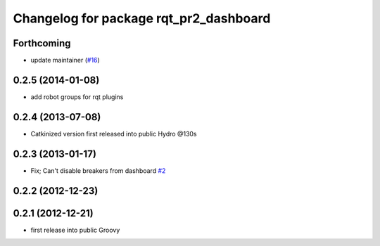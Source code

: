^^^^^^^^^^^^^^^^^^^^^^^^^^^^^^^^^^^^^^^
Changelog for package rqt_pr2_dashboard
^^^^^^^^^^^^^^^^^^^^^^^^^^^^^^^^^^^^^^^

Forthcoming
-----------
* update maintainer (`#16 <https://github.com/PR2/rqt_pr2_dashboard/issues/16>`_)

0.2.5 (2014-01-08)
------------------
* add robot groups for rqt plugins

0.2.4 (2013-07-08)
------------------
* Catkinized version first released into public Hydro @130s

0.2.3 (2013-01-17)
------------------
* Fix; Can't disable breakers from dashboard `#2 <https://github.com/ros-visualization/rqt_pr2_dashboard/issues/2>`_

0.2.2 (2012-12-23)
------------------

0.2.1 (2012-12-21)
------------------
* first release into public Groovy
